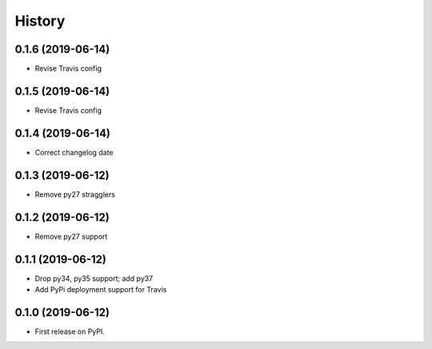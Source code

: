 =======
History
=======

0.1.6 (2019-06-14)
------------------

* Revise Travis config

0.1.5 (2019-06-14)
------------------

* Revise Travis config

0.1.4 (2019-06-14)
------------------

* Correct changelog date

0.1.3 (2019-06-12)
------------------

* Remove py27 stragglers

0.1.2 (2019-06-12)
------------------

* Remove py27 support

0.1.1 (2019-06-12)
------------------

* Drop py34, py35 support; add py37
* Add PyPi deployment support for Travis

0.1.0 (2019-06-12)
------------------

* First release on PyPI.
